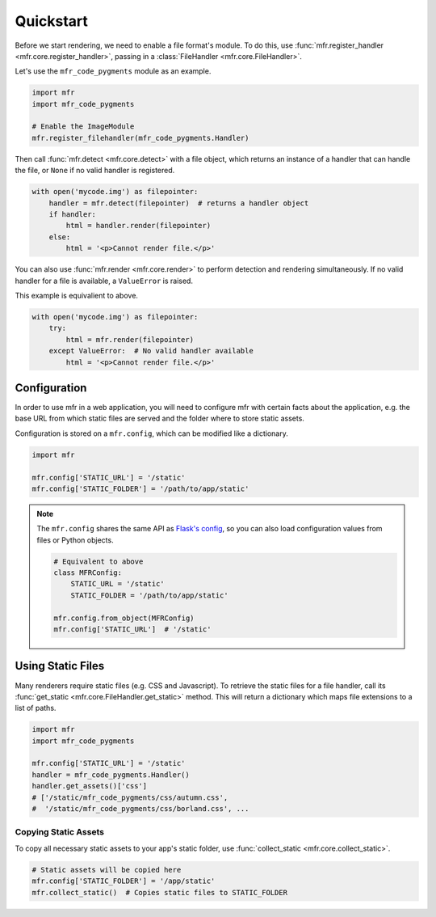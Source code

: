 .. _quickstart:

**********
Quickstart
**********

Before we start rendering, we need to enable a file format's module. To do this, use :func:`mfr.register_handler <mfr.core.register_handler>`, passing in a :class:`FileHandler <mfr.core.FileHandler>`.

Let's use the ``mfr_code_pygments`` module as an example.

.. code-block:: python

    import mfr
    import mfr_code_pygments

    # Enable the ImageModule
    mfr.register_filehandler(mfr_code_pygments.Handler)


Then call :func:`mfr.detect <mfr.core.detect>` with a file object, which returns an instance of a handler that can handle the file, or ``None`` if no valid handler is registered.

.. code-block:: python

    with open('mycode.img') as filepointer:
        handler = mfr.detect(filepointer)  # returns a handler object
        if handler:
            html = handler.render(filepointer)
        else:
            html = '<p>Cannot render file.</p>'

You can also use :func:`mfr.render <mfr.core.render>` to perform detection and rendering simultaneously. If no valid handler for a file is available, a ``ValueError`` is raised.

This example is equivalient to above.

.. code-block:: python

    with open('mycode.img') as filepointer:
        try:
            html = mfr.render(filepointer)
        except ValueError:  # No valid handler available
            html = '<p>Cannot render file.</p>'

Configuration
=============

In order to use mfr in a web application, you will need to configure mfr with certain facts about the application, e.g. the base URL from which static files are served and the folder where to store static assets.

Configuration is stored on a ``mfr.config``, which can be modified like a dictionary.

.. code-block:: python

    import mfr

    mfr.config['STATIC_URL'] = '/static'
    mfr.config['STATIC_FOLDER'] = '/path/to/app/static'

.. note::

    The ``mfr.config`` shares the same API as `Flask's config <http://flask.pocoo.org/docs/config/>`_, so you can also load configuration values from files or Python objects.

    .. code-block:: python

        # Equivalent to above
        class MFRConfig:
            STATIC_URL = '/static'
            STATIC_FOLDER = '/path/to/app/static'

        mfr.config.from_object(MFRConfig)
        mfr.config['STATIC_URL']  # '/static'


Using Static Files
==================

Many renderers require static files (e.g. CSS and Javascript). To retrieve the static files for a file handler, call its :func:`get_static <mfr.core.FileHandler.get_static>` method. This will return a dictionary which maps file extensions to a list of paths.

.. code-block:: python

    import mfr
    import mfr_code_pygments

    mfr.config['STATIC_URL'] = '/static'
    handler = mfr_code_pygments.Handler()
    handler.get_assets()['css']
    # ['/static/mfr_code_pygments/css/autumn.css',
    #  '/static/mfr_code_pygments/css/borland.css', ...

Copying Static Assets
---------------------

To copy all necessary static assets to your app's static folder, use :func:`collect_static <mfr.core.collect_static>`.

.. code-block:: python

    # Static assets will be copied here
    mfr.config['STATIC_FOLDER'] = '/app/static'
    mfr.collect_static()  # Copies static files to STATIC_FOLDER



